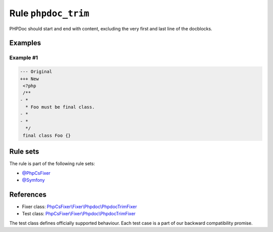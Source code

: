 ====================
Rule ``phpdoc_trim``
====================

PHPDoc should start and end with content, excluding the very first and last line
of the docblocks.

Examples
--------

Example #1
~~~~~~~~~~

.. code-block:: diff

   --- Original
   +++ New
    <?php
    /**
   - *
     * Foo must be final class.
   - *
   - *
     */
    final class Foo {}

Rule sets
---------

The rule is part of the following rule sets:

- `@PhpCsFixer <./../../ruleSets/PhpCsFixer.rst>`_
- `@Symfony <./../../ruleSets/Symfony.rst>`_

References
----------

- Fixer class: `PhpCsFixer\\Fixer\\Phpdoc\\PhpdocTrimFixer <./../../../src/Fixer/Phpdoc/PhpdocTrimFixer.php>`_
- Test class: `PhpCsFixer\\Fixer\\Phpdoc\\PhpdocTrimFixer <./../../../tests/Fixer/Phpdoc/PhpdocTrimFixerTest.php>`_

The test class defines officially supported behaviour. Each test case is a part of our backward compatibility promise.
